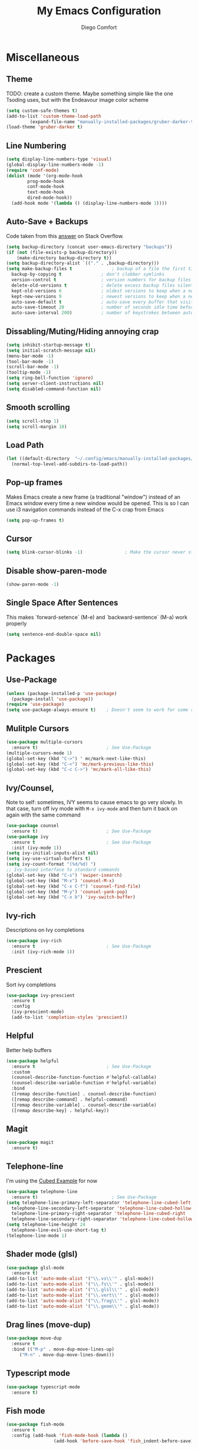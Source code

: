 #+title: My Emacs Configuration
#+author: Diego Comfort

* Miscellaneous
** Theme
TODO: create a custom theme. Maybe something simple like the one
Tsoding uses, but with the Endeavour image color scheme
#+begin_src emacs-lisp
  (setq custom-safe-themes t)
  (add-to-list 'custom-theme-load-path
	       (expand-file-name "manually-installed-packages/gruber-darker-theme" user-emacs-directory))
  (load-theme 'gruber-darker t)
#+end_src

** Line Numbering
#+begin_src emacs-lisp
  (setq display-line-numbers-type 'visual)
  (global-display-line-numbers-mode -1)
  (require 'conf-mode)
  (dolist (mode '(org-mode-hook
		  prog-mode-hook
		  conf-mode-hook
		  text-mode-hook
		  dired-mode-hook))
    (add-hook mode '(lambda () (display-line-numbers-mode 1))))
#+end_src 

** Auto-Save + Backups
Code taken from this [[https://stackoverflow.com/a/18330742][answer]] on Stack Overflow.
#+begin_src emacs-lisp
  (setq backup-directory (concat user-emacs-directory "backups"))
  (if (not (file-exists-p backup-directory))
      (make-directory backup-directory t))
  (setq backup-directory-alist `(("." . ,backup-directory)))
  (setq make-backup-files t               ; backup of a file the first time it is saved.
	backup-by-copying t               ; don't clobber symlinks
	version-control t                 ; version numbers for backup files
	delete-old-versions t             ; delete excess backup files silently
	kept-old-versions 6               ; oldest versions to keep when a new numbered backup is made (default: 2)
	kept-new-versions 9               ; newest versions to keep when a new numbered backup is made (default: 2)
	auto-save-default t               ; auto-save every buffer that visits a file
	auto-save-timeout 20              ; number of seconds idle time before auto-save (default: 30)
	auto-save-interval 200)           ; number of keystrokes between auto-saves (default: 300)
#+end_src 

** Dissabling/Muting/Hiding annoying crap
#+begin_src emacs-lisp
  (setq inhibit-startup-message t)
  (setq initial-scratch-message nil)
  (menu-bar-mode -1)
  (tool-bar-mode -1)
  (scroll-bar-mode -1)
  (tooltip-mode -1)
  (setq ring-bell-function 'ignore)
  (setq server-client-instructions nil)
  (setq disabled-command-function nil)
#+end_src 

** Smooth scrolling
#+begin_src emacs-lisp
  (setq scroll-step 1)
  (setq scroll-margin 10)
#+end_src

** Load Path
#+begin_src emacs-lisp
  (let ((default-directory  "~/.config/emacs/manually-installed-packages/"))
    (normal-top-level-add-subdirs-to-load-path))
#+end_src

** Pop-up frames
Makes Emacs create a new frame (a traditional "window") instead of an
Emacs window every time a new window would be opened. This is so I can
use i3 navigation commands instead of the C-x crap from Emacs
#+begin_src emacs-lisp
  (setq pop-up-frames t)
#+end_src

** Cursor
#+begin_src emacs-lisp
  (setq blink-cursor-blinks -1)                ; Make the cursor never stop blinking
#+end_src

** Disable show-paren-mode
#+begin_src emacs-lisp
  (show-paren-mode -1)
#+end_src

** Single Space After Sentences
This makes `forward-setence` (M-e) and `backward-sentence` (M-a) work
properly
#+begin_src emacs-lisp
  (setq sentence-end-double-space nil)
#+end_src

* Packages
** Use-Package
#+begin_src emacs-lisp
  (unless (package-installed-p 'use-package)
    (package-install 'use-package))
  (require 'use-package)
  (setq use-package-always-ensure t)    ; Doesn't seem to work for some reason
#+end_src 

** Mulitple Cursors
#+begin_src emacs-lisp
  (use-package multiple-cursors
    :ensure t)                          ; See Use-Package
  (multiple-cursors-mode 1)
  (global-set-key (kbd "C->") ' mc/mark-next-like-this)
  (global-set-key (kbd "C-<") 'mc/mark-previous-like-this)
  (global-set-key (kbd "C-c C->") 'mc/mark-all-like-this)
#+end_src 

** Ivy/Counsel, 
Note to self: sometimes, IVY seems to cause emacs to go very slowly.
In that case, turn off ivy mode with ~M-x ivy-mode~ and then turn it
back on again with the same command
#+begin_src emacs-lisp
  (use-package counsel
    :ensure t)                          ; See Use-Package
  (use-package ivy
    :ensure t                           ; See Use-Package
    :init (ivy-mode 1))
  (setq ivy-initial-inputs-alist nil)
  (setq ivy-use-virtual-buffers t)
  (setq ivy-count-format "(%d/%d) ")
  ;; Ivy-based interface to standard commands
  (global-set-key (kbd "C-s") 'swiper-isearch)
  (global-set-key (kbd "M-x") 'counsel-M-x)
  (global-set-key (kbd "C-x C-f") 'counsel-find-file)
  (global-set-key (kbd "M-y") 'counsel-yank-pop)
  (global-set-key (kbd "C-x b") 'ivy-switch-buffer)
#+end_src 

** Ivy-rich
Descriptions on Ivy completions
#+begin_src emacs-lisp
  (use-package ivy-rich
    :ensure t                           ; See Use-Package
    :init (ivy-rich-mode 1))
#+end_src

** Prescient
Sort ivy completions
#+begin_src emacs-lisp
  (use-package ivy-prescient
    :ensure t
    :config
    (ivy-prescient-mode)
    (add-to-list 'completion-styles 'prescient))
#+end_src

** Helpful
Better help buffers
#+begin_src emacs-lisp
  (use-package helpful
    :ensure t                           ; See Use-Package
    :custom
    (counsel-describe-function-function #'helpful-callable)
    (counsel-describe-variable-function #'helpful-variable)
    :bind
    ([remap describe-function] . counsel-describe-function)
    ([remap describe-command] . helpful-command)
    ([remap describe-variable] . counsel-describe-variable)
    ([remap describe-key] . helpful-key))
#+end_src 

** Magit
#+begin_src emacs-lisp
  (use-package magit
    :ensure t)
#+end_src 

** Telephone-line
I'm using the [[https://github.com/dbordak/telephone-line/blob/master/examples.org#cubed][Cubed Example]] for now
#+begin_src emacs-lisp
  (use-package telephone-line
    :ensure t)                            ; See Use-Package
  (setq telephone-line-primary-left-separator 'telephone-line-cubed-left
	telephone-line-secondary-left-separator 'telephone-line-cubed-hollow-left
	telephone-line-primary-right-separator 'telephone-line-cubed-right
	telephone-line-secondary-right-separator 'telephone-line-cubed-hollow-right)
  (setq telephone-line-height 24
	telephone-line-evil-use-short-tag t)
  (telephone-line-mode 1)
#+end_src

** Shader mode (glsl)
#+begin_src emacs-lisp
  (use-package glsl-mode
    :ensure t)
  (add-to-list 'auto-mode-alist '("\\.vs\\'" . glsl-mode))
  (add-to-list 'auto-mode-alist '("\\.fs\\'" . glsl-mode))
  (add-to-list 'auto-mode-alist '("\\.glsl\\'" . glsl-mode))
  (add-to-list 'auto-mode-alist '("\\.vert\\'" . glsl-mode))
  (add-to-list 'auto-mode-alist '("\\.frag\\'" . glsl-mode))
  (add-to-list 'auto-mode-alist '("\\.geom\\'" . glsl-mode))
#+end_src

** Drag lines (move-dup)
#+begin_src emacs-lisp
  (use-package move-dup
    :ensure t
    :bind (("M-p" . move-dup-move-lines-up)
	   ("M-n" . move-dup-move-lines-down)))
#+end_src

** Typescript mode
#+begin_src emacs-lisp
  (use-package typescript-mode
    :ensure t)
#+end_src

** Fish mode
#+begin_src emacs-lisp
  (use-package fish-mode
    :ensure t
    :config (add-hook 'fish-mode-hook (lambda ()
					(add-hook 'before-save-hook 'fish_indent-before-save))))
#+end_src

** Auctex
#+begin_src emacs-lisp
  (use-package auctex
    :ensure t)
  (setq TeX-auto-save t)
  (setq TeX-parse-self t)
  (setq-default TeX-master nil)
  (add-hook 'LaTeX-mode-hook 'LaTeX-math-mode)
  (add-hook 'LaTeX-mode-hook 'turn-on-reftex)
  (setq reftex-plug-into-AUCTeX t)
#+end_src
* Modes
** C-Mode
#+begin_src emacs-lisp
  (setq-default c-default-style "linux")
  (add-hook 'c-mode-hook (lambda () (setq comment-start "// "
					  comment-end   "")))
  (add-hook 'prog-mode-hook #'whitespace-mode)
  ;; (add-hook 'prog-mode-hook #'auto-fill-mode)
  (add-hook 'prog-mode-hook (lambda () (setq fill-column 80)))
#+end_src 

** asm-mode
#+begin_src emacs-lisp
  (setq asm-comment-char ?#)
#+end_src

** Whitespace 
#+begin_src emacs-lisp
  ;; From whitespace-display-mappings
  (setq whitespace-display-mappings '((space-mark   ?\     [?·]     [?.])		; space - middle dot
				      (space-mark   ?\xA0  [?¤]     [?_])		; hard space - currency sign
				      (newline-mark ?\n    [?\\ ?n ?\n])                ; newline (mine) - \n
				      (tab-mark    ?\t     [?\\ ?t ?\t])                ; tab (mine) - \t
				      ;; (newline-mark ?\n    [?$ ?\n])			; eol - dollar sign
				      ;; (newline-mark ?\n    [?↵ ?\n] [?$ ?\n])	; eol - downwards arrow
				      ;; (newline-mark ?\n    [?¶ ?\n] [?$ ?\n])	; eol - pilcrow
				      ;; (newline-mark ?\n    [?¯ ?\n]  [?$ ?\n])	; eol - overscore
				      ;; (newline-mark ?\n    [?¬ ?\n]  [?$ ?\n])	; eol - negation
				      ;; (newline-mark ?\n    [?° ?\n]  [?$ ?\n])	; eol - degrees
				      ;;
				      ;; WARNING: the mapping below has a problem.
				      ;; When a TAB occupies exactly one column, it will display the
				      ;; character ?\xBB at that column followed by a TAB which goes to
				      ;; the next TAB column.
				      ;; If this is a problem for you, please, comment the line below.
				      ;; (tab-mark     ?\t    [?» ?\t] [?\\ ?\t])	; tab - right guillemet
				      ))
#+end_src

** Org-mode
#+begin_src emacs-lisp
  (require 'org)
  (setq org-return-follows-link t)
  (setq org-todo-keywords '((sequence "TODO" "IN PROGRESS" "DONE")))
  (setq org-format-latex-options '(:foreground default
					       :background default
					       :scale 1.1
					       :html-foreground "Black"
					       :html-background "Transparent"
					       :html-scale 1.0
					       :matchers
					       ("begin" "$1" "$" "$$" "\\(" "\\[")))
  (define-key org-mode-map (kbd "C-M-e") 'org-forward-paragraph)
  (define-key org-mode-map (kbd "C-M-a") 'org-backward-paragraph)
  (add-hook 'org-mode-hook 'turn-on-auto-fill)
#+end_src

** Grep
#+begin_src emacs-lisp
  (require 'grep)
  (grep-apply-setting 'grep-command "grep --color=always --null -irn -- ")
  (grep-apply-setting 'grep-use-null-device nil)
#+end_src

** Shell
#+begin_src emacs-lisp
  ;; (lambda () (setq fill-column 80))
  (add-hook 'shell-mode-hook (lambda () (display-line-numbers-mode -1)))
#+end_src

* Elisp
** Functions
*** Finding/Opening the init file
#+begin_src emacs-lisp
  (defun open-config-file ()
    "Open the user init file"
    (interactive)
    (find-file (expand-file-name "emacs-config.org" user-emacs-directory)))
#+end_src 

*** Rerfeshing/Reverting the buffer
#+begin_src emacs-lisp
  (defun refresh-buffer ()
    "Revert/Refresh buffer without confirmation."
    (interactive)
    (revert-buffer :ignore-auto :noconfirm))
#+end_src 

*** Eval and Replace
From [[https://emacsredux.com/blog/2013/06/21/eval-and-replace/][Emacs Redux]]
#+begin_src emacs-lisp
  (defun eval-and-replace ()
    "Replace the preceding sexp with its value."
    (interactive)
    (backward-kill-sexp)
    (condition-case nil
	(prin1 (eval (read (current-kill 0)))
	       (current-buffer))
      (error (message "Invalid expression")
	     (insert (current-kill 0)))))
#+end_src
*** Reverse Newline (open-line)
From [[https://www.reddit.com/r/emacs/comments/rcfggm/comment/hnu9mvy/?utm_source=share&utm_medium=web3x&utm_name=web3xcss&utm_term=1&utm_content=share_button][u/7890yuiop]]
#+begin_src emacs-lisp
  (defun open-line-and-indent (n)
    "Like `newline-and-indent' for the `open-line' command."
    (interactive "*p")
    (let ((eol (copy-marker (line-end-position))))
      (open-line n)
      (indent-region (point) eol)
      (set-marker eol nil)))
#+end_src

*** Open-line and Newline
I use it to open curly braces
#+begin_src emacs-lisp
  (defun open-line-newline ()
    "Preforms an `open-line-and-indent', then a `newline'."
    (interactive)
    (open-line-and-indent 1)
    (newline)
    (funcall (keymap-local-lookup "TAB" t)))
#+end_src

*** Exit
#+begin_src emacs-lisp
  (defun exit (yes-no)
    "Exits emacs after user confirmation, and saves buffers."
    (interactive "sAre you sure you want to quit Emacs? ")
    (if (or (string-equal-ignore-case yes-no "y")
	    (string-equal-ignore-case yes-no "yes"))
	(save-buffers-kill-emacs)))
#+end_src

** Aliases
#+begin_src emacs-lisp
  (defalias 'ev-b 'eval-buffer)
  (defalias 'ev-r 'eval-region)
#+end_src 

** Keybinds
#+begin_src emacs-lisp
  (define-key prog-mode-map (kbd "C-c c") 'compile)
  (define-key compilation-mode-map (kbd "C-c c") 'compile)
  (define-key prog-mode-map (kbd "C-c r") 'recompile)
  (define-key compilation-mode-map (kbd "C-c r") 'recompile)
  (global-set-key (kbd "C-c C-e") 'eval-and-replace)
  (global-set-key (kbd "C-c e") 'eval-and-replace)
  (global-set-key (kbd "C-j") 'newline)
  (global-set-key (kbd "M-j") 'open-line-and-indent)
  (global-set-key (kbd "C-M-j") 'open-line-newline)
  (global-set-key (kbd "C-M-p") 'backward-up-list)
  (global-set-key (kbd "C-M-n") 'up-list)
  (global-set-key (kbd "M-SPC") 'set-mark-command)
  (define-key prog-mode-map (kbd "C-;") 'comment-line)
  (define-key conf-mode-map (kbd "C-;") 'comment-line)
  (global-set-key (kbd "C-r") 'refresh-buffer)

  (global-unset-key (kbd "C-x C-n"))	; set-goal-colum
#+end_src 

** Misc Elisp Configurations
#+begin_src emacs-lisp
  ;; (setq debug-on-error nil) ; (STOPS) Opens debug buffer (with stack trace) on elisp errors
#+end_src 

** After-init hooks
#+begin_src emacs-lisp
  (add-hook 'after-init-hook 'open-config-file)
#+end_src
